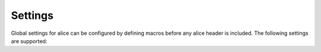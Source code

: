 Settings
--------

Global settings for alice can be configured by defining macros before any
alice header is included.  The following settings are supported:

.. doxygendefine:: ALICE_SETTINGS_WITH_DEFAULT_OPTION